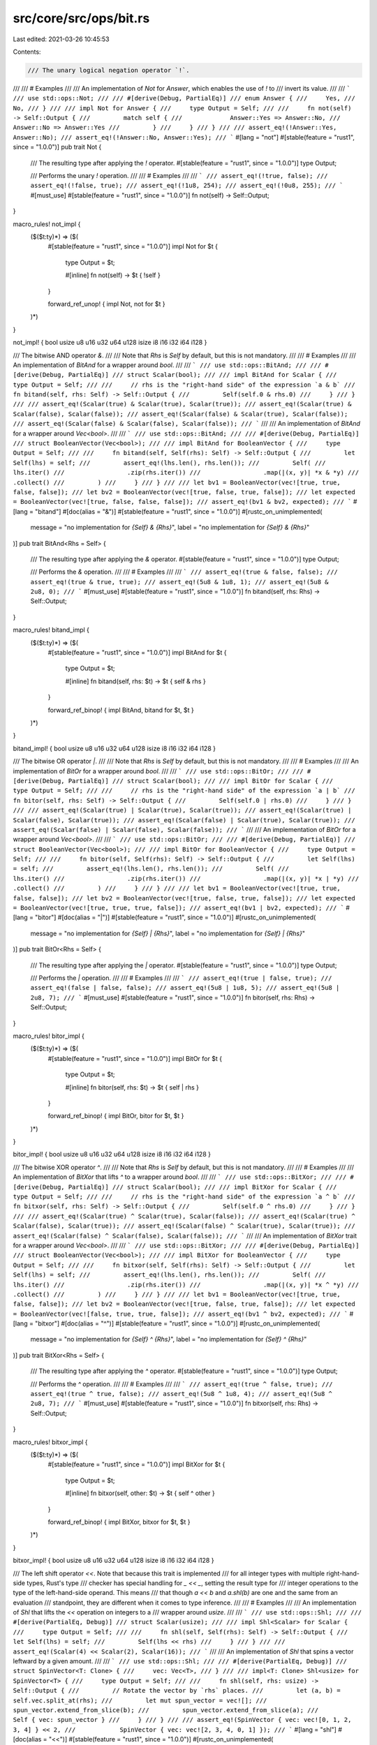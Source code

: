 src/core/src/ops/bit.rs
=======================

Last edited: 2021-03-26 10:45:53

Contents:

.. code-block:: rs

    /// The unary logical negation operator `!`.
///
/// # Examples
///
/// An implementation of `Not` for `Answer`, which enables the use of `!` to
/// invert its value.
///
/// ```
/// use std::ops::Not;
///
/// #[derive(Debug, PartialEq)]
/// enum Answer {
///     Yes,
///     No,
/// }
///
/// impl Not for Answer {
///     type Output = Self;
///
///     fn not(self) -> Self::Output {
///         match self {
///             Answer::Yes => Answer::No,
///             Answer::No => Answer::Yes
///         }
///     }
/// }
///
/// assert_eq!(!Answer::Yes, Answer::No);
/// assert_eq!(!Answer::No, Answer::Yes);
/// ```
#[lang = "not"]
#[stable(feature = "rust1", since = "1.0.0")]
pub trait Not {
    /// The resulting type after applying the `!` operator.
    #[stable(feature = "rust1", since = "1.0.0")]
    type Output;

    /// Performs the unary `!` operation.
    ///
    /// # Examples
    ///
    /// ```
    /// assert_eq!(!true, false);
    /// assert_eq!(!false, true);
    /// assert_eq!(!1u8, 254);
    /// assert_eq!(!0u8, 255);
    /// ```
    #[must_use]
    #[stable(feature = "rust1", since = "1.0.0")]
    fn not(self) -> Self::Output;
}

macro_rules! not_impl {
    ($($t:ty)*) => ($(
        #[stable(feature = "rust1", since = "1.0.0")]
        impl Not for $t {
            type Output = $t;

            #[inline]
            fn not(self) -> $t { !self }
        }

        forward_ref_unop! { impl Not, not for $t }
    )*)
}

not_impl! { bool usize u8 u16 u32 u64 u128 isize i8 i16 i32 i64 i128 }

/// The bitwise AND operator `&`.
///
/// Note that `Rhs` is `Self` by default, but this is not mandatory.
///
/// # Examples
///
/// An implementation of `BitAnd` for a wrapper around `bool`.
///
/// ```
/// use std::ops::BitAnd;
///
/// #[derive(Debug, PartialEq)]
/// struct Scalar(bool);
///
/// impl BitAnd for Scalar {
///     type Output = Self;
///
///     // rhs is the "right-hand side" of the expression `a & b`
///     fn bitand(self, rhs: Self) -> Self::Output {
///         Self(self.0 & rhs.0)
///     }
/// }
///
/// assert_eq!(Scalar(true) & Scalar(true), Scalar(true));
/// assert_eq!(Scalar(true) & Scalar(false), Scalar(false));
/// assert_eq!(Scalar(false) & Scalar(true), Scalar(false));
/// assert_eq!(Scalar(false) & Scalar(false), Scalar(false));
/// ```
///
/// An implementation of `BitAnd` for a wrapper around `Vec<bool>`.
///
/// ```
/// use std::ops::BitAnd;
///
/// #[derive(Debug, PartialEq)]
/// struct BooleanVector(Vec<bool>);
///
/// impl BitAnd for BooleanVector {
///     type Output = Self;
///
///     fn bitand(self, Self(rhs): Self) -> Self::Output {
///         let Self(lhs) = self;
///         assert_eq!(lhs.len(), rhs.len());
///         Self(
///             lhs.iter()
///                 .zip(rhs.iter())
///                 .map(|(x, y)| *x & *y)
///                 .collect()
///         )
///     }
/// }
///
/// let bv1 = BooleanVector(vec![true, true, false, false]);
/// let bv2 = BooleanVector(vec![true, false, true, false]);
/// let expected = BooleanVector(vec![true, false, false, false]);
/// assert_eq!(bv1 & bv2, expected);
/// ```
#[lang = "bitand"]
#[doc(alias = "&")]
#[stable(feature = "rust1", since = "1.0.0")]
#[rustc_on_unimplemented(
    message = "no implementation for `{Self} & {Rhs}`",
    label = "no implementation for `{Self} & {Rhs}`"
)]
pub trait BitAnd<Rhs = Self> {
    /// The resulting type after applying the `&` operator.
    #[stable(feature = "rust1", since = "1.0.0")]
    type Output;

    /// Performs the `&` operation.
    ///
    /// # Examples
    ///
    /// ```
    /// assert_eq!(true & false, false);
    /// assert_eq!(true & true, true);
    /// assert_eq!(5u8 & 1u8, 1);
    /// assert_eq!(5u8 & 2u8, 0);
    /// ```
    #[must_use]
    #[stable(feature = "rust1", since = "1.0.0")]
    fn bitand(self, rhs: Rhs) -> Self::Output;
}

macro_rules! bitand_impl {
    ($($t:ty)*) => ($(
        #[stable(feature = "rust1", since = "1.0.0")]
        impl BitAnd for $t {
            type Output = $t;

            #[inline]
            fn bitand(self, rhs: $t) -> $t { self & rhs }
        }

        forward_ref_binop! { impl BitAnd, bitand for $t, $t }
    )*)
}

bitand_impl! { bool usize u8 u16 u32 u64 u128 isize i8 i16 i32 i64 i128 }

/// The bitwise OR operator `|`.
///
/// Note that `Rhs` is `Self` by default, but this is not mandatory.
///
/// # Examples
///
/// An implementation of `BitOr` for a wrapper around `bool`.
///
/// ```
/// use std::ops::BitOr;
///
/// #[derive(Debug, PartialEq)]
/// struct Scalar(bool);
///
/// impl BitOr for Scalar {
///     type Output = Self;
///
///     // rhs is the "right-hand side" of the expression `a | b`
///     fn bitor(self, rhs: Self) -> Self::Output {
///         Self(self.0 | rhs.0)
///     }
/// }
///
/// assert_eq!(Scalar(true) | Scalar(true), Scalar(true));
/// assert_eq!(Scalar(true) | Scalar(false), Scalar(true));
/// assert_eq!(Scalar(false) | Scalar(true), Scalar(true));
/// assert_eq!(Scalar(false) | Scalar(false), Scalar(false));
/// ```
///
/// An implementation of `BitOr` for a wrapper around `Vec<bool>`.
///
/// ```
/// use std::ops::BitOr;
///
/// #[derive(Debug, PartialEq)]
/// struct BooleanVector(Vec<bool>);
///
/// impl BitOr for BooleanVector {
///     type Output = Self;
///
///     fn bitor(self, Self(rhs): Self) -> Self::Output {
///         let Self(lhs) = self;
///         assert_eq!(lhs.len(), rhs.len());
///         Self(
///             lhs.iter()
///                 .zip(rhs.iter())
///                 .map(|(x, y)| *x | *y)
///                 .collect()
///         )
///     }
/// }
///
/// let bv1 = BooleanVector(vec![true, true, false, false]);
/// let bv2 = BooleanVector(vec![true, false, true, false]);
/// let expected = BooleanVector(vec![true, true, true, false]);
/// assert_eq!(bv1 | bv2, expected);
/// ```
#[lang = "bitor"]
#[doc(alias = "|")]
#[stable(feature = "rust1", since = "1.0.0")]
#[rustc_on_unimplemented(
    message = "no implementation for `{Self} | {Rhs}`",
    label = "no implementation for `{Self} | {Rhs}`"
)]
pub trait BitOr<Rhs = Self> {
    /// The resulting type after applying the `|` operator.
    #[stable(feature = "rust1", since = "1.0.0")]
    type Output;

    /// Performs the `|` operation.
    ///
    /// # Examples
    ///
    /// ```
    /// assert_eq!(true | false, true);
    /// assert_eq!(false | false, false);
    /// assert_eq!(5u8 | 1u8, 5);
    /// assert_eq!(5u8 | 2u8, 7);
    /// ```
    #[must_use]
    #[stable(feature = "rust1", since = "1.0.0")]
    fn bitor(self, rhs: Rhs) -> Self::Output;
}

macro_rules! bitor_impl {
    ($($t:ty)*) => ($(
        #[stable(feature = "rust1", since = "1.0.0")]
        impl BitOr for $t {
            type Output = $t;

            #[inline]
            fn bitor(self, rhs: $t) -> $t { self | rhs }
        }

        forward_ref_binop! { impl BitOr, bitor for $t, $t }
    )*)
}

bitor_impl! { bool usize u8 u16 u32 u64 u128 isize i8 i16 i32 i64 i128 }

/// The bitwise XOR operator `^`.
///
/// Note that `Rhs` is `Self` by default, but this is not mandatory.
///
/// # Examples
///
/// An implementation of `BitXor` that lifts `^` to a wrapper around `bool`.
///
/// ```
/// use std::ops::BitXor;
///
/// #[derive(Debug, PartialEq)]
/// struct Scalar(bool);
///
/// impl BitXor for Scalar {
///     type Output = Self;
///
///     // rhs is the "right-hand side" of the expression `a ^ b`
///     fn bitxor(self, rhs: Self) -> Self::Output {
///         Self(self.0 ^ rhs.0)
///     }
/// }
///
/// assert_eq!(Scalar(true) ^ Scalar(true), Scalar(false));
/// assert_eq!(Scalar(true) ^ Scalar(false), Scalar(true));
/// assert_eq!(Scalar(false) ^ Scalar(true), Scalar(true));
/// assert_eq!(Scalar(false) ^ Scalar(false), Scalar(false));
/// ```
///
/// An implementation of `BitXor` trait for a wrapper around `Vec<bool>`.
///
/// ```
/// use std::ops::BitXor;
///
/// #[derive(Debug, PartialEq)]
/// struct BooleanVector(Vec<bool>);
///
/// impl BitXor for BooleanVector {
///     type Output = Self;
///
///     fn bitxor(self, Self(rhs): Self) -> Self::Output {
///         let Self(lhs) = self;
///         assert_eq!(lhs.len(), rhs.len());
///         Self(
///             lhs.iter()
///                 .zip(rhs.iter())
///                 .map(|(x, y)| *x ^ *y)
///                 .collect()
///         )
///     }
/// }
///
/// let bv1 = BooleanVector(vec![true, true, false, false]);
/// let bv2 = BooleanVector(vec![true, false, true, false]);
/// let expected = BooleanVector(vec![false, true, true, false]);
/// assert_eq!(bv1 ^ bv2, expected);
/// ```
#[lang = "bitxor"]
#[doc(alias = "^")]
#[stable(feature = "rust1", since = "1.0.0")]
#[rustc_on_unimplemented(
    message = "no implementation for `{Self} ^ {Rhs}`",
    label = "no implementation for `{Self} ^ {Rhs}`"
)]
pub trait BitXor<Rhs = Self> {
    /// The resulting type after applying the `^` operator.
    #[stable(feature = "rust1", since = "1.0.0")]
    type Output;

    /// Performs the `^` operation.
    ///
    /// # Examples
    ///
    /// ```
    /// assert_eq!(true ^ false, true);
    /// assert_eq!(true ^ true, false);
    /// assert_eq!(5u8 ^ 1u8, 4);
    /// assert_eq!(5u8 ^ 2u8, 7);
    /// ```
    #[must_use]
    #[stable(feature = "rust1", since = "1.0.0")]
    fn bitxor(self, rhs: Rhs) -> Self::Output;
}

macro_rules! bitxor_impl {
    ($($t:ty)*) => ($(
        #[stable(feature = "rust1", since = "1.0.0")]
        impl BitXor for $t {
            type Output = $t;

            #[inline]
            fn bitxor(self, other: $t) -> $t { self ^ other }
        }

        forward_ref_binop! { impl BitXor, bitxor for $t, $t }
    )*)
}

bitxor_impl! { bool usize u8 u16 u32 u64 u128 isize i8 i16 i32 i64 i128 }

/// The left shift operator `<<`. Note that because this trait is implemented
/// for all integer types with multiple right-hand-side types, Rust's type
/// checker has special handling for `_ << _`, setting the result type for
/// integer operations to the type of the left-hand-side operand. This means
/// that though `a << b` and `a.shl(b)` are one and the same from an evaluation
/// standpoint, they are different when it comes to type inference.
///
/// # Examples
///
/// An implementation of `Shl` that lifts the `<<` operation on integers to a
/// wrapper around `usize`.
///
/// ```
/// use std::ops::Shl;
///
/// #[derive(PartialEq, Debug)]
/// struct Scalar(usize);
///
/// impl Shl<Scalar> for Scalar {
///     type Output = Self;
///
///     fn shl(self, Self(rhs): Self) -> Self::Output {
///         let Self(lhs) = self;
///         Self(lhs << rhs)
///     }
/// }
///
/// assert_eq!(Scalar(4) << Scalar(2), Scalar(16));
/// ```
///
/// An implementation of `Shl` that spins a vector leftward by a given amount.
///
/// ```
/// use std::ops::Shl;
///
/// #[derive(PartialEq, Debug)]
/// struct SpinVector<T: Clone> {
///     vec: Vec<T>,
/// }
///
/// impl<T: Clone> Shl<usize> for SpinVector<T> {
///     type Output = Self;
///
///     fn shl(self, rhs: usize) -> Self::Output {
///         // Rotate the vector by `rhs` places.
///         let (a, b) = self.vec.split_at(rhs);
///         let mut spun_vector = vec![];
///         spun_vector.extend_from_slice(b);
///         spun_vector.extend_from_slice(a);
///         Self { vec: spun_vector }
///     }
/// }
///
/// assert_eq!(SpinVector { vec: vec![0, 1, 2, 3, 4] } << 2,
///            SpinVector { vec: vec![2, 3, 4, 0, 1] });
/// ```
#[lang = "shl"]
#[doc(alias = "<<")]
#[stable(feature = "rust1", since = "1.0.0")]
#[rustc_on_unimplemented(
    message = "no implementation for `{Self} << {Rhs}`",
    label = "no implementation for `{Self} << {Rhs}`"
)]
pub trait Shl<Rhs = Self> {
    /// The resulting type after applying the `<<` operator.
    #[stable(feature = "rust1", since = "1.0.0")]
    type Output;

    /// Performs the `<<` operation.
    ///
    /// # Examples
    ///
    /// ```
    /// assert_eq!(5u8 << 1, 10);
    /// assert_eq!(1u8 << 1, 2);
    /// ```
    #[must_use]
    #[stable(feature = "rust1", since = "1.0.0")]
    fn shl(self, rhs: Rhs) -> Self::Output;
}

macro_rules! shl_impl {
    ($t:ty, $f:ty) => {
        #[stable(feature = "rust1", since = "1.0.0")]
        impl Shl<$f> for $t {
            type Output = $t;

            #[inline]
            #[rustc_inherit_overflow_checks]
            fn shl(self, other: $f) -> $t {
                self << other
            }
        }

        forward_ref_binop! { impl Shl, shl for $t, $f }
    };
}

macro_rules! shl_impl_all {
    ($($t:ty)*) => ($(
        shl_impl! { $t, u8 }
        shl_impl! { $t, u16 }
        shl_impl! { $t, u32 }
        shl_impl! { $t, u64 }
        shl_impl! { $t, u128 }
        shl_impl! { $t, usize }

        shl_impl! { $t, i8 }
        shl_impl! { $t, i16 }
        shl_impl! { $t, i32 }
        shl_impl! { $t, i64 }
        shl_impl! { $t, i128 }
        shl_impl! { $t, isize }
    )*)
}

shl_impl_all! { u8 u16 u32 u64 u128 usize i8 i16 i32 i64 isize i128 }

/// The right shift operator `>>`. Note that because this trait is implemented
/// for all integer types with multiple right-hand-side types, Rust's type
/// checker has special handling for `_ >> _`, setting the result type for
/// integer operations to the type of the left-hand-side operand. This means
/// that though `a >> b` and `a.shr(b)` are one and the same from an evaluation
/// standpoint, they are different when it comes to type inference.
///
/// # Examples
///
/// An implementation of `Shr` that lifts the `>>` operation on integers to a
/// wrapper around `usize`.
///
/// ```
/// use std::ops::Shr;
///
/// #[derive(PartialEq, Debug)]
/// struct Scalar(usize);
///
/// impl Shr<Scalar> for Scalar {
///     type Output = Self;
///
///     fn shr(self, Self(rhs): Self) -> Self::Output {
///         let Self(lhs) = self;
///         Self(lhs >> rhs)
///     }
/// }
///
/// assert_eq!(Scalar(16) >> Scalar(2), Scalar(4));
/// ```
///
/// An implementation of `Shr` that spins a vector rightward by a given amount.
///
/// ```
/// use std::ops::Shr;
///
/// #[derive(PartialEq, Debug)]
/// struct SpinVector<T: Clone> {
///     vec: Vec<T>,
/// }
///
/// impl<T: Clone> Shr<usize> for SpinVector<T> {
///     type Output = Self;
///
///     fn shr(self, rhs: usize) -> Self::Output {
///         // Rotate the vector by `rhs` places.
///         let (a, b) = self.vec.split_at(self.vec.len() - rhs);
///         let mut spun_vector = vec![];
///         spun_vector.extend_from_slice(b);
///         spun_vector.extend_from_slice(a);
///         Self { vec: spun_vector }
///     }
/// }
///
/// assert_eq!(SpinVector { vec: vec![0, 1, 2, 3, 4] } >> 2,
///            SpinVector { vec: vec![3, 4, 0, 1, 2] });
/// ```
#[lang = "shr"]
#[doc(alias = ">>")]
#[stable(feature = "rust1", since = "1.0.0")]
#[rustc_on_unimplemented(
    message = "no implementation for `{Self} >> {Rhs}`",
    label = "no implementation for `{Self} >> {Rhs}`"
)]
pub trait Shr<Rhs = Self> {
    /// The resulting type after applying the `>>` operator.
    #[stable(feature = "rust1", since = "1.0.0")]
    type Output;

    /// Performs the `>>` operation.
    ///
    /// # Examples
    ///
    /// ```
    /// assert_eq!(5u8 >> 1, 2);
    /// assert_eq!(2u8 >> 1, 1);
    /// ```
    #[must_use]
    #[stable(feature = "rust1", since = "1.0.0")]
    fn shr(self, rhs: Rhs) -> Self::Output;
}

macro_rules! shr_impl {
    ($t:ty, $f:ty) => {
        #[stable(feature = "rust1", since = "1.0.0")]
        impl Shr<$f> for $t {
            type Output = $t;

            #[inline]
            #[rustc_inherit_overflow_checks]
            fn shr(self, other: $f) -> $t {
                self >> other
            }
        }

        forward_ref_binop! { impl Shr, shr for $t, $f }
    };
}

macro_rules! shr_impl_all {
    ($($t:ty)*) => ($(
        shr_impl! { $t, u8 }
        shr_impl! { $t, u16 }
        shr_impl! { $t, u32 }
        shr_impl! { $t, u64 }
        shr_impl! { $t, u128 }
        shr_impl! { $t, usize }

        shr_impl! { $t, i8 }
        shr_impl! { $t, i16 }
        shr_impl! { $t, i32 }
        shr_impl! { $t, i64 }
        shr_impl! { $t, i128 }
        shr_impl! { $t, isize }
    )*)
}

shr_impl_all! { u8 u16 u32 u64 u128 usize i8 i16 i32 i64 i128 isize }

/// The bitwise AND assignment operator `&=`.
///
/// # Examples
///
/// An implementation of `BitAndAssign` that lifts the `&=` operator to a
/// wrapper around `bool`.
///
/// ```
/// use std::ops::BitAndAssign;
///
/// #[derive(Debug, PartialEq)]
/// struct Scalar(bool);
///
/// impl BitAndAssign for Scalar {
///     // rhs is the "right-hand side" of the expression `a &= b`
///     fn bitand_assign(&mut self, rhs: Self) {
///         *self = Self(self.0 & rhs.0)
///     }
/// }
///
/// let mut scalar = Scalar(true);
/// scalar &= Scalar(true);
/// assert_eq!(scalar, Scalar(true));
///
/// let mut scalar = Scalar(true);
/// scalar &= Scalar(false);
/// assert_eq!(scalar, Scalar(false));
///
/// let mut scalar = Scalar(false);
/// scalar &= Scalar(true);
/// assert_eq!(scalar, Scalar(false));
///
/// let mut scalar = Scalar(false);
/// scalar &= Scalar(false);
/// assert_eq!(scalar, Scalar(false));
/// ```
///
/// Here, the `BitAndAssign` trait is implemented for a wrapper around
/// `Vec<bool>`.
///
/// ```
/// use std::ops::BitAndAssign;
///
/// #[derive(Debug, PartialEq)]
/// struct BooleanVector(Vec<bool>);
///
/// impl BitAndAssign for BooleanVector {
///     // `rhs` is the "right-hand side" of the expression `a &= b`.
///     fn bitand_assign(&mut self, rhs: Self) {
///         assert_eq!(self.0.len(), rhs.0.len());
///         *self = Self(
///             self.0
///                 .iter()
///                 .zip(rhs.0.iter())
///                 .map(|(x, y)| *x & *y)
///                 .collect()
///         );
///     }
/// }
///
/// let mut bv = BooleanVector(vec![true, true, false, false]);
/// bv &= BooleanVector(vec![true, false, true, false]);
/// let expected = BooleanVector(vec![true, false, false, false]);
/// assert_eq!(bv, expected);
/// ```
#[lang = "bitand_assign"]
#[doc(alias = "&=")]
#[stable(feature = "op_assign_traits", since = "1.8.0")]
#[rustc_on_unimplemented(
    message = "no implementation for `{Self} &= {Rhs}`",
    label = "no implementation for `{Self} &= {Rhs}`"
)]
pub trait BitAndAssign<Rhs = Self> {
    /// Performs the `&=` operation.
    ///
    /// # Examples
    ///
    /// ```
    /// let mut x = true;
    /// x &= false;
    /// assert_eq!(x, false);
    ///
    /// let mut x = true;
    /// x &= true;
    /// assert_eq!(x, true);
    ///
    /// let mut x: u8 = 5;
    /// x &= 1;
    /// assert_eq!(x, 1);
    ///
    /// let mut x: u8 = 5;
    /// x &= 2;
    /// assert_eq!(x, 0);
    /// ```
    #[stable(feature = "op_assign_traits", since = "1.8.0")]
    fn bitand_assign(&mut self, rhs: Rhs);
}

macro_rules! bitand_assign_impl {
    ($($t:ty)+) => ($(
        #[stable(feature = "op_assign_traits", since = "1.8.0")]
        impl BitAndAssign for $t {
            #[inline]
            fn bitand_assign(&mut self, other: $t) { *self &= other }
        }

        forward_ref_op_assign! { impl BitAndAssign, bitand_assign for $t, $t }
    )+)
}

bitand_assign_impl! { bool usize u8 u16 u32 u64 u128 isize i8 i16 i32 i64 i128 }

/// The bitwise OR assignment operator `|=`.
///
/// # Examples
///
/// ```
/// use std::ops::BitOrAssign;
///
/// #[derive(Debug, PartialEq)]
/// struct PersonalPreferences {
///     likes_cats: bool,
///     likes_dogs: bool,
/// }
///
/// impl BitOrAssign for PersonalPreferences {
///     fn bitor_assign(&mut self, rhs: Self) {
///         self.likes_cats |= rhs.likes_cats;
///         self.likes_dogs |= rhs.likes_dogs;
///     }
/// }
///
/// let mut prefs = PersonalPreferences { likes_cats: true, likes_dogs: false };
/// prefs |= PersonalPreferences { likes_cats: false, likes_dogs: true };
/// assert_eq!(prefs, PersonalPreferences { likes_cats: true, likes_dogs: true });
/// ```
#[lang = "bitor_assign"]
#[doc(alias = "|=")]
#[stable(feature = "op_assign_traits", since = "1.8.0")]
#[rustc_on_unimplemented(
    message = "no implementation for `{Self} |= {Rhs}`",
    label = "no implementation for `{Self} |= {Rhs}`"
)]
pub trait BitOrAssign<Rhs = Self> {
    /// Performs the `|=` operation.
    ///
    /// # Examples
    ///
    /// ```
    /// let mut x = true;
    /// x |= false;
    /// assert_eq!(x, true);
    ///
    /// let mut x = false;
    /// x |= false;
    /// assert_eq!(x, false);
    ///
    /// let mut x: u8 = 5;
    /// x |= 1;
    /// assert_eq!(x, 5);
    ///
    /// let mut x: u8 = 5;
    /// x |= 2;
    /// assert_eq!(x, 7);
    /// ```
    #[stable(feature = "op_assign_traits", since = "1.8.0")]
    fn bitor_assign(&mut self, rhs: Rhs);
}

macro_rules! bitor_assign_impl {
    ($($t:ty)+) => ($(
        #[stable(feature = "op_assign_traits", since = "1.8.0")]
        impl BitOrAssign for $t {
            #[inline]
            fn bitor_assign(&mut self, other: $t) { *self |= other }
        }

        forward_ref_op_assign! { impl BitOrAssign, bitor_assign for $t, $t }
    )+)
}

bitor_assign_impl! { bool usize u8 u16 u32 u64 u128 isize i8 i16 i32 i64 i128 }

/// The bitwise XOR assignment operator `^=`.
///
/// # Examples
///
/// ```
/// use std::ops::BitXorAssign;
///
/// #[derive(Debug, PartialEq)]
/// struct Personality {
///     has_soul: bool,
///     likes_knitting: bool,
/// }
///
/// impl BitXorAssign for Personality {
///     fn bitxor_assign(&mut self, rhs: Self) {
///         self.has_soul ^= rhs.has_soul;
///         self.likes_knitting ^= rhs.likes_knitting;
///     }
/// }
///
/// let mut personality = Personality { has_soul: false, likes_knitting: true };
/// personality ^= Personality { has_soul: true, likes_knitting: true };
/// assert_eq!(personality, Personality { has_soul: true, likes_knitting: false});
/// ```
#[lang = "bitxor_assign"]
#[doc(alias = "^=")]
#[stable(feature = "op_assign_traits", since = "1.8.0")]
#[rustc_on_unimplemented(
    message = "no implementation for `{Self} ^= {Rhs}`",
    label = "no implementation for `{Self} ^= {Rhs}`"
)]
pub trait BitXorAssign<Rhs = Self> {
    /// Performs the `^=` operation.
    ///
    /// # Examples
    ///
    /// ```
    /// let mut x = true;
    /// x ^= false;
    /// assert_eq!(x, true);
    ///
    /// let mut x = true;
    /// x ^= true;
    /// assert_eq!(x, false);
    ///
    /// let mut x: u8 = 5;
    /// x ^= 1;
    /// assert_eq!(x, 4);
    ///
    /// let mut x: u8 = 5;
    /// x ^= 2;
    /// assert_eq!(x, 7);
    /// ```
    #[stable(feature = "op_assign_traits", since = "1.8.0")]
    fn bitxor_assign(&mut self, rhs: Rhs);
}

macro_rules! bitxor_assign_impl {
    ($($t:ty)+) => ($(
        #[stable(feature = "op_assign_traits", since = "1.8.0")]
        impl BitXorAssign for $t {
            #[inline]
            fn bitxor_assign(&mut self, other: $t) { *self ^= other }
        }

        forward_ref_op_assign! { impl BitXorAssign, bitxor_assign for $t, $t }
    )+)
}

bitxor_assign_impl! { bool usize u8 u16 u32 u64 u128 isize i8 i16 i32 i64 i128 }

/// The left shift assignment operator `<<=`.
///
/// # Examples
///
/// An implementation of `ShlAssign` for a wrapper around `usize`.
///
/// ```
/// use std::ops::ShlAssign;
///
/// #[derive(Debug, PartialEq)]
/// struct Scalar(usize);
///
/// impl ShlAssign<usize> for Scalar {
///     fn shl_assign(&mut self, rhs: usize) {
///         self.0 <<= rhs;
///     }
/// }
///
/// let mut scalar = Scalar(4);
/// scalar <<= 2;
/// assert_eq!(scalar, Scalar(16));
/// ```
#[lang = "shl_assign"]
#[doc(alias = "<<=")]
#[stable(feature = "op_assign_traits", since = "1.8.0")]
#[rustc_on_unimplemented(
    message = "no implementation for `{Self} <<= {Rhs}`",
    label = "no implementation for `{Self} <<= {Rhs}`"
)]
pub trait ShlAssign<Rhs = Self> {
    /// Performs the `<<=` operation.
    ///
    /// # Examples
    ///
    /// ```
    /// let mut x: u8 = 5;
    /// x <<= 1;
    /// assert_eq!(x, 10);
    ///
    /// let mut x: u8 = 1;
    /// x <<= 1;
    /// assert_eq!(x, 2);
    /// ```
    #[stable(feature = "op_assign_traits", since = "1.8.0")]
    fn shl_assign(&mut self, rhs: Rhs);
}

macro_rules! shl_assign_impl {
    ($t:ty, $f:ty) => {
        #[stable(feature = "op_assign_traits", since = "1.8.0")]
        impl ShlAssign<$f> for $t {
            #[inline]
            #[rustc_inherit_overflow_checks]
            fn shl_assign(&mut self, other: $f) {
                *self <<= other
            }
        }

        forward_ref_op_assign! { impl ShlAssign, shl_assign for $t, $f }
    };
}

macro_rules! shl_assign_impl_all {
    ($($t:ty)*) => ($(
        shl_assign_impl! { $t, u8 }
        shl_assign_impl! { $t, u16 }
        shl_assign_impl! { $t, u32 }
        shl_assign_impl! { $t, u64 }
        shl_assign_impl! { $t, u128 }
        shl_assign_impl! { $t, usize }

        shl_assign_impl! { $t, i8 }
        shl_assign_impl! { $t, i16 }
        shl_assign_impl! { $t, i32 }
        shl_assign_impl! { $t, i64 }
        shl_assign_impl! { $t, i128 }
        shl_assign_impl! { $t, isize }
    )*)
}

shl_assign_impl_all! { u8 u16 u32 u64 u128 usize i8 i16 i32 i64 i128 isize }

/// The right shift assignment operator `>>=`.
///
/// # Examples
///
/// An implementation of `ShrAssign` for a wrapper around `usize`.
///
/// ```
/// use std::ops::ShrAssign;
///
/// #[derive(Debug, PartialEq)]
/// struct Scalar(usize);
///
/// impl ShrAssign<usize> for Scalar {
///     fn shr_assign(&mut self, rhs: usize) {
///         self.0 >>= rhs;
///     }
/// }
///
/// let mut scalar = Scalar(16);
/// scalar >>= 2;
/// assert_eq!(scalar, Scalar(4));
/// ```
#[lang = "shr_assign"]
#[doc(alias = ">>=")]
#[stable(feature = "op_assign_traits", since = "1.8.0")]
#[rustc_on_unimplemented(
    message = "no implementation for `{Self} >>= {Rhs}`",
    label = "no implementation for `{Self} >>= {Rhs}`"
)]
pub trait ShrAssign<Rhs = Self> {
    /// Performs the `>>=` operation.
    ///
    /// # Examples
    ///
    /// ```
    /// let mut x: u8 = 5;
    /// x >>= 1;
    /// assert_eq!(x, 2);
    ///
    /// let mut x: u8 = 2;
    /// x >>= 1;
    /// assert_eq!(x, 1);
    /// ```
    #[stable(feature = "op_assign_traits", since = "1.8.0")]
    fn shr_assign(&mut self, rhs: Rhs);
}

macro_rules! shr_assign_impl {
    ($t:ty, $f:ty) => {
        #[stable(feature = "op_assign_traits", since = "1.8.0")]
        impl ShrAssign<$f> for $t {
            #[inline]
            #[rustc_inherit_overflow_checks]
            fn shr_assign(&mut self, other: $f) {
                *self >>= other
            }
        }

        forward_ref_op_assign! { impl ShrAssign, shr_assign for $t, $f }
    };
}

macro_rules! shr_assign_impl_all {
    ($($t:ty)*) => ($(
        shr_assign_impl! { $t, u8 }
        shr_assign_impl! { $t, u16 }
        shr_assign_impl! { $t, u32 }
        shr_assign_impl! { $t, u64 }
        shr_assign_impl! { $t, u128 }
        shr_assign_impl! { $t, usize }

        shr_assign_impl! { $t, i8 }
        shr_assign_impl! { $t, i16 }
        shr_assign_impl! { $t, i32 }
        shr_assign_impl! { $t, i64 }
        shr_assign_impl! { $t, i128 }
        shr_assign_impl! { $t, isize }
    )*)
}

shr_assign_impl_all! { u8 u16 u32 u64 u128 usize i8 i16 i32 i64 i128 isize }


